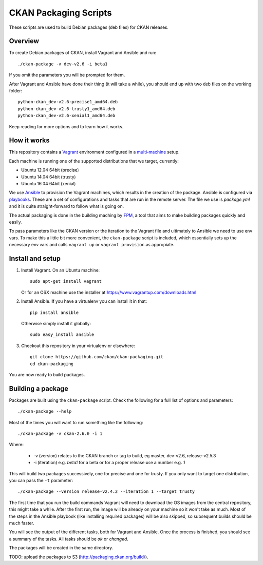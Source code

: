 CKAN Packaging Scripts
======================

These scripts are used to build Debian packages (deb files) for CKAN releases.

Overview
--------

To create Debian packages of CKAN, install Vagrant and Ansible and run::

    ./ckan-package -v dev-v2.6 -i beta1

If you omit the parameters you will be prompted for them.

After Vagrant and Ansible have done their thing (it will take a while), you
should end up with two deb files on the working folder::

    python-ckan_dev-v2.6-precise1_amd64.deb
    python-ckan_dev-v2.6-trusty1_amd64.deb
    python-ckan_dev-v2.6-xenial1_amd64.deb

Keep reading for more options and to learn how it works.


How it works
------------

This repository contains a `Vagrant <https://www.vagrantup.com/>`_ environment
configured in a `multi-machine <https://docs.vagrantup.com/v2/multi-machine>`_ setup.

Each machine is running one of the supported distributions that we target, currently:

* Ubuntu 12.04 64bit (precise)
* Ubuntu 14.04 64bit (trusty)
* Ubuntu 16.04 64bit (xenial)

We use `Ansible <http://ansible.com>`_ to provision the Vagrant machines, which
results in the creation of the package. Ansible is configured via
`playbooks <http://docs.ansible.com/ansible/playbooks.html>`_. These are a set of
configurations and tasks that are run in the remote server. The file we use
is `package.yml` and it is quite straight-forward to follow what is going on.

The actual packaging is done in the building maching by
`FPM <https://github.com/jordansissel/fpm>`_, a tool that aims to make building
packages quickly and easily.

To pass parameters like the CKAN version or the iteration to the Vagrant file and
ultimately to Ansible we need to use env vars. To make this a little bit more
convenient, the ``ckan-package`` script is included, which essentially sets up the
necessary env vars and calls ``vagrant up`` or ``vagrant provision`` as appropiate.


Install and setup
-----------------

1. Install Vagrant. On an Ubuntu machine::

    sudo apt-get install vagrant

   Or for an OSX machine use the installer at https://www.vagrantup.com/downloads.html

2. Install Ansible. If you have a virtualenv you can install it in that::

    pip install ansible

   Otherwise simply install it globally::

    sudo easy_install ansible

3. Checkout this repository in your virtualenv or elsewhere::

    git clone https://github.com/ckan/ckan-packaging.git
    cd ckan-packaging

You are now ready to build packages.


Building a package
------------------

Packages are built using the ``ckan-package`` script. Check the following for a
full list of options and parameters::

    ./ckan-package --help

Most of the times you will want to run something like the following::

    ./ckan-package -v ckan-2.6.0 -i 1

Where:

 * -v (version) relates to the CKAN  branch or tag to build, eg master, dev-v2.6, release-v2.5.3
 * -i (iteration) e.g. `beta1` for a beta or for a proper release use a number e.g. `1`

This will build two packages successively, one for precise and one for trusty. If you
only want to target one distribution, you can pass the ``-t`` parameter::

    ./ckan-package --version release-v2.4.2 --iteration 1 --target trusty

The first time that you run the build commands Vagrant will
need to download the OS images from the central repository, this might take a while.
After the first run, the image will be already on your machine so it won't take as much.
Most of the steps in the Ansible playbook (like installing required packages) will be also
skipped, so subsequent builds should be much faster.

You will see the output of the different tasks, both for Vagrant and Ansible.
Once the process is finished, you should see a summary of the tasks.
All tasks should be `ok` or `changed`.

The packages will be created in the same directory.

TODO: upload the packages to S3 (http://packaging.ckan.org/build/).
